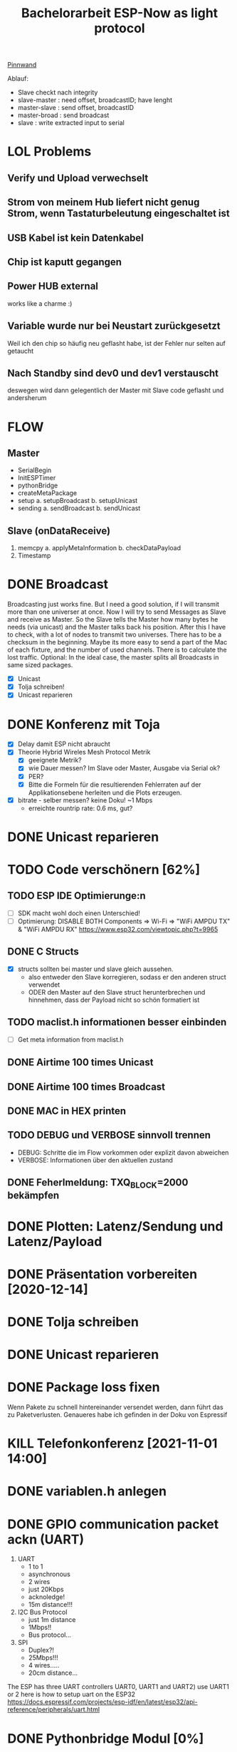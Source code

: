 #+TITLE: Bachelorarbeit ESP-Now as light protocol

[[file:/home/walther/Documents/org-mode/pinnwand.org][Pinnwand]]

Ablauf:
- Slave checkt nach integrity
- slave-master  : need offset, broadcastID; have lenght
- master-slave  : send offset, broadcastID
- master-broad  : send broadcast
- slave         : write extracted input to serial

* LOL Problems
** Verify und Upload verwechselt
** Strom von meinem Hub liefert nicht genug Strom, wenn Tastaturbeleutung eingeschaltet ist
** USB Kabel ist kein Datenkabel
** Chip ist kaputt gegangen
** Power HUB external
works like a charme :)
** Variable wurde nur bei Neustart zurückgesetzt
Weil ich den chip so häufig neu geflasht habe, ist der Fehler nur selten auf getaucht
** Nach Standby sind dev0 und dev1 verstauscht
deswegen wird dann gelegentlich der Master mit Slave code geflasht und andersherum
* FLOW
** Master
- SerialBegin
- InitESPTimer
- pythonBridge
- createMetaPackage
- setup
  a. setupBroadcast
  b. setupUnicast
- sending
  a. sendBroadcast
  b. sendUnicast
** Slave (onDataReceive)
1. memcpy
   a. applyMetaInformation
   b. checkDataPayload
2. Timestamp
* DONE Broadcast
Broadcasting just works fine. But I need a good solution, if I will transmit more than one universer at once.
Now I will try to send Messages as Slave and receive as Master. So the Slave tells the Master how many bytes he needs (via unicast) and the Master talks back his position.
After this I have to check, with a lot of nodes to transmit two universes. There has to be a checksum in the beginning.
Maybe its more easy to send a part of the Mac of each fixture, and the number of used channels. There is to calculate the lost traffic.
Optional: In the ideal case, the master splits all Broadcasts in same sized packages.
- [X] Unicast
- [X] Tolja schreiben!
- [X] Unicast reparieren
* DONE Konferenz mit Toja
  + [X] Delay damit ESP nicht abraucht
  + [X] Theorie Hybrid Wireles Mesh Protocol Metrik
    - [X] geeignete Metrik?
    - [X] wie Dauer messen? Im Slave oder Master, Ausgabe via Serial ok?
    - [X] PER?
    - [X] Bitte die Formeln für die resultierenden Fehlerraten auf der Applikationsebene herleiten und die Plots erzeugen.
  + [X] bitrate - selber messen? keine Doku! ~1 Mbps
    - erreichte rountrip rate: 0.6 ms, gut?
* DONE Unicast reparieren
* TODO Code verschönern [62%]
** TODO ESP IDE Optimierunge:n
- [ ] SDK macht wohl doch einen Unterschied!
- [ ] Optimierung:
  DISABLE BOTH Components => Wi-Fi => "WiFi AMPDU TX" & "WiFi AMPDU RX"
  https://www.esp32.com/viewtopic.php?t=9965
** DONE C Structs
- [X] structs sollten bei master und slave gleich aussehen.
  + also entweder den Slave korregieren, sodass er den anderen struct verwendet
  + ODER den Master auf den Slave struct herunterbrechen und hinnehmen, dass der Payload nicht so schön formatiert ist
** TODO maclist.h informationen besser einbinden
- [-] Get meta information from maclist.h
** DONE Airtime 100 times Unicast
** DONE Airtime 100 times Broadcast
** DONE MAC in HEX printen
** TODO DEBUG und VERBOSE sinnvoll trennen
+ DEBUG: Schritte die im Flow vorkommen oder explizit davon abweichen
+ VERBOSE: Informationen über den aktuellen zustand
** DONE Feherlmeldung: TXQ_BLOCK=2000 bekämpfen
* DONE Plotten: Latenz/Sendung und Latenz/Payload
* DONE Präsentation vorbereiten [2020-12-14]
* DONE Tolja schreiben
* DONE Unicast reparieren
* DONE Package loss fixen
Wenn Pakete zu schnell hintereinander versendet werden, dann führt das zu Paketverlusten. Genaueres habe ich gefinden in der Doku von Espressif
* KILL Telefonkonferenz [2021-11-01 14:00]
* DONE variablen.h anlegen
* DONE GPIO communication packet ackn (UART)
1) UART
   - 1 to 1
   - asynchronous
   - 2 wires
   - just 20Kbps
   - acknoledge!
   - 15m distance!!!
2) I2C Bus Protocol
   - just 1m distance
   - 1Mbps!!
   - Bus protocol...
3) SPI
   - Duplex?!
   - 25Mbps!!!
   - 4 wires.....
   - 20cm distance...
The ESP has three UART controllers UART0, UART1 and UART2) use UART1 or 2
here is how to setup uart on the ESP32
https://docs.espressif.com/projects/esp-idf/en/latest/esp32/api-reference/peripherals/uart.html
* DONE Pythonbridge Modul [0%]
** DONE Write python bridge
** DONE Why does it break with the python bridge?!
** DONE Fix Problem with broadcasting now
** DONE [#A] MAC Adressen vom Master/Slave checken!
** DONE Why broadcast cant find peers?!
Solution: broadcast peer wasnt added correctly. Just if a messsage was incomming. So there was a problem, because the slave and the master did it the same way. So no message could be received and no peer could be added and so sended correctly
** DONE Master stürzt beim Neustart ab. Warum?!
Weil der Chip nicht ausreichend Strom beim Neustart bekommt. wtf.
** DONE matadata -> new constants
** DONE send meta info from master to slaves
** DONE Collect data on chip or direct print to serial? Collect Data from Slave?!
No Collect Data over Serial from Master
** DONE Should I use uint16_t or uint32_t instead of uint8_t ?!
ESP32...
Aber ich denke das ist schon okay so.
** DONE Wie unterscheidet der Slave elegant zwischen ~meta~ und ~dmx~ paketen?
- Idee: Durch ein meta flag. verbraucht zwar ein byte, ist beim testen allerdings auch wieder fast egal...
- Idee: Durch Paketlänge. Wenn die maximale Paketlänge auf 250 begrenzt ist, meta aber immer 251 nimmt. Dann kann gleich anhand der Paketgröße das Paket eingeordnet werden.
** DONE Sendet Master richtig? Empfängt Slave vollständig?
** DONE Is uint16_t a problem?
there is a cast in the sendMetaAsBroadcast function to uint8_t, this could cause problems
Idee: es könnte eine Lösung sein, werte nur bis 255 zu übergeben, weil die Zahl der Millisekunden eh groß genug sein wird.
Lösung: Nein, es ist kein Problem!
** DONE stupid newline bug
immer eine leere Zeile nach jedem Print...
* DONE Understand addPeer and addToPeerList in utlis.ino
- vielleicht hilft eine Funktion, die die gesamte Peerlist ausgibt?!
* DONE change esp_now_register_recv_cb in Abhängigkeit von Unicast/broadcast
Einfach UnicastSetup erneut ausführen?
* DONE Degbug C header chaos
* TODO find related work
* DONE Tolja Mail schreiben
* TODO Espressif Mail schicken?
* DONE dynamic struct
Wenn ich daten verschicke, dann sollen die Pakete natürlich nicht immer MAX_LENGTH haben, deswgen darf das struct nicht direkt so groß angelegt werden.
Lösung: Einfach die Länge des zu übertragenden Signals beschneiden und +1 rechnen
* DONE Extend unicast to work with pythonbridge
* DONE unicast repair sending length
vielleicht einfach mal alles vereinfachen?
* DONE SendMetaInformation AS unicast
Dann kann für broadcast gleich die gefragte id übermittelt werden, aber ich sehe gerade, dass ich das auch schon so machen wollte...
* DONE Split stupid unicast struct
ein Array in dem die Macaddressen gespeichert sind, durch über das iteriert werden kann und eins in dem die Fakedaten gespeichert sind - kann doch nicht so schwer sein!
- in der Funktion master unicast
* DONE !!!BUG!!! isbroadcasting state problem
Wenn isbroadcasting auf 0 gestetzt ist funktioniert es nicht
Wenn isbroadcasting auf 1 gestetz ist funktioniert es
danach funktioniert auch is broadcasting auf 0.
Warum?
*Lösung*: Das Problem war, dass als sendeaddresse die broadcast addresse genommen wurde, die ist erst bekannt, wenn ein setup broadcast ausgeführt wurde...
* DONE !BUG! unicast wont work
* DONE Master ISBRADCAST 0 first BUG
wennn der Master nicht ISBROADCAST 1 zu beginn ausführt, dann kommt es zum fehler,
die pakete werden zwar gesendet, sind aber noch alle mit 0 initialisiert
Idee: der unicast benutzt gerade das broadcast frame, das existiert zu diesem zeitpunkt allerdings noch nicht
* DONE Parameterize slaveCount for the pythonbridge modul
in der unicastmaster:74 läuft etwas falsch
- was bedeutet die variable slaveCount und warum wird sie nicht vom pythonmodul verteilt
- wie sollen die Daten generell verteilt werden?
  z.B.: ein unicastroundtrip mit jeweils 20 Byts
* DONE WAIT_AFTER_SEND uint16_t?
Ich glaube ich muss den Wert vergrößern, es sei denn es ists beim Testen nicht notwendig
* KILL advanced_Meta_struct instead of MACLIST constansts
CLOSED: [2021-05-28 Fr 05:00]
das struct in dem alle Werte drin stehen könnte auch genommen werden um diese Werte zu benutzen.
Dann wäre ein Aufruf zb: meta.broadcastId anstelle von BROADCASTID, dann muss es nicht zweimal gemacht werden
* DONE der slave scheint immer korrekte pakete zu empfangen
* DONE usefull bitrate vs peak bitrate
* DONE RapidRepition
Mache ich das überhaupt? Ist das nicht eher RapidDiscarding?
* DONE SuccessRatio for multiple Slaves
** Master
- OnDataRecv Callback
** Slave
- Erstellt ein Array, in das die richtig angekommenden Nachrichten ausgewertet werden
* DONE Fix Wired SuccessRatioArray Flag on SuccessRatio[1]
* DONE Fix incomming data [0,1] verwirrung
incomming data hat nun ein Flag was so gut versteckt ist, dass es hoffentlich nicht auffliegen wird. Da nicht mehr als 250 byte übertragen werden können, ich aber werte bis 255 vergeben kann, nutze ich die Bytes 253 und 254 für besondere Flags. Theoretisch wäre jetzt noch Raum für andere Flags.
* DONE Serial to Python Plot
https://makersportal.com/blog/2018/2/25/python-datalogger-reading-the-serial-output-from-arduino-to-analyze-data-using-pyserial
- [X] Fix " " bug
- [X] Understand example code
- [X] Maybe Clear all output from Master for clearer results
* DONE Mysterious 2 Problem
Beim Sammeln der Daten wird eine zwei in das SucessArray geschrieben. Das passiert irgendwie, wenn der Master versucht die Daten von den Slaves ab zu fragen.
Lösung: Es gibt nun einen Code, wenn der nicht in einer Nachricht an die Slaves eingetragen ist, dann verwerfen sie die Nachricht.
* DONE Daten für Plots sammeln
* DONE Plots erstellen
- [X] Diagrammnamen finden
- [X] entsprechendes Diagramm erstellen
- [X] Großen Datenblock richtig einlesen
- [X] Cofidence Interval
- [ ] Alle plots verschönern
* DONE repair axis
* DONE Neue Messung machen, mit größeren Abständen und mehr Knoten
Tatsächlich habe ich dieselben Knoten genommen und einfach ein neues Experiment laufen lassen, diesmal allerdings mit deutlich größeren Abständen
* DONE Neue Messung plotten, erst vergleichend, dann ergänzend
- Einmal Messung über alle Datenblöcke erstellen
- Testmessung verwenden
* DONE Plos exportieren
* DONE Nette Mail schreiben
* TODO Paket größe variieren?
* DONE Testen ob nach SLAVE_COUNT Namensänderung der Code noch funktioniert
* DONE Eventuel eine rückmeldung geben, wie weit der Fortschritt bei der Messung ist
* DONE Master soll in das csv schreiben, von welchem Slave die Daten kommen (statt der 9999)
* DONE Präsentation ausarbeiten
* DONE Rework Slave Broadcast&Unicast all in one
* DONE Ensure that meta-packets really arrive the nodes
- ich glaube das geht auf application layer tatsächlich nur, indem ich mir in einer Variable merke, dass eine ein Paket nicht abgeschickt wurde und ich darauf hin einer Variable abspeichere, ob das Paket erfolgreich ankam. Ich bleibe so lange in eienr While schleife gefangen und sende so oft wieder das paket, bis der Knoten mir erfolgreich zurück schreibt, dass das Paket angekommen ist.
- Ich werde jetzt eine eigene Funktion schreiben, die sicherstellt, dass ein Paket sicher angekommen ist.
* DONE Testmessung mit reliable unicasts
CLOSED: [2021-05-28 Fr 04:59]
* DONE Ist reliable unicast auch in Slave->Master Richtung notwendig??
CLOSED: [2021-05-28 Fr 04:59]
ist auf jeden Fall sauberer. Und sollte gemacht werden.
* TODO Wireshark Messung vornehmen
** TODO Kanalzeit berechnen und zwar nicht mit send vs onDataSend.
Vielleicht eher mit UART?
** TODO Reliability von Unicast untersuchen
zu erwarten ist, dass jedes Paket 8 mal versucht wird zu senden und danach dann
abgebrochen wird.
* DONE Standardfehler -> Standarderror
CLOSED: [2021-05-28 Fr 14:59]
* TODO Accomulation mit Kombinatorik/Gruppengröße
* DONE Broadcast Rapid Rapitition Zeitmessung
- [X] Rapid sending kommt an, muss aber noch gesondert behandelt werden.
- [X] Der Slave soll auslesen, welcher rr wert gesetzt ist und dann in das success
- [X] array mit dem Multiplikator [1,2,4] eintragen.
- [X] In der Auswertung kann man dann wieder herauslesen, ob der Broadcast bei
  einem, zweien oder allen drei angekommen ist.
* DONE unicast testen
CLOSED: [2021-06-03 Do 04:21]
* DONE Dauer bei Unicast vs Broadcast bei 50 Wiederholungen ausgeben lassen
CLOSED: [2021-06-03 Do 23:41]
* TODO Code aufräumen:
253, 254, 255 durch Konstanzen ersetzen wie IS_METADATA, IS_DMX_DATA, IS_SEND_RESULTS
* TODO VERBOSE/DEBUG Klammern setzen, sinnvoll
- DEBUG: Alle Nachrichten, die nur minimal den effizienten Ablauf stören und im
  Fehlerfall auftreten.
- VERBOSE: Informationen über jeden einzelnen Prozess
- Sonst: keine Kommentare oder nur an stellen, an denen sie KEINE Auswirkung auf
  die Performance haben.
* DONE Fix Error: after successfull test, Master needs to be restarted
CLOSED: [2021-06-03 Do 23:41]
After successfull test Master needs restart.
* DONE Python plots erstellen
CLOSED: [2021-06-11 Fr 16:47]
n = np.zeros 1000
for i in range 3
n += number % 2
number = number // 2
* DONE Python plots schöner machen
CLOSED: [2021-06-24 Do 03:48]
* DONE Measurment: Transmission Time Unicast
CLOSED: [2021-06-24 Do 03:57]
* DONE Plot: Alle transmission times (zumindest vergleichbare)
CLOSED: [2021-06-24 Do 10:32]
* DONE Meeting with Tolja [2021-06-24 11:00]
CLOSED: [2021-06-25 Fr 11:25]
* DONE Redo UART round-trip-time
CLOSED: [2021-07-10 Sa 11:24]
Alter Wert: 433 us
Versuch 1000 Mal wiederholen und darüber die Zeit messen.
1. Nimm Zeistempel
2. ? wird verschickt
3. bei Ankunft von ? wird ! zurück geschrieben
4. Nimm zweiten Zeitstempel
* DONE Nachdenken über Änderungen
CLOSED: [2021-07-10 Sa 11:23]
Die Änderungen sind für spätere Test vermutlich nicht brauchbar. Allerdings wäre
es auch schade sie weg zu werfen. Es muss eine Möglichkeit gefunden werden sie
zu integrieren. Vielleicht in eine andere Datei?
* DONE Messung: 8 Nodes
CLOSED: [2021-07-08 Do 08:16]
Messung durchführen bei der alle 8 Knoten ihre success Ratio senden. Das
Experiment mit 200 Repititions 5 Mal wiederholen, damit ich auf 1000 Versuche
komme. Mit den RR sind es dann teilweise sogar deutlich mehr Sendungen
** DONE UART serial testen
CLOSED: [2021-06-30 Mi 01:37]
hatte schon funktioniert muss aber wieder getestet werden.
Der Master soll Messen, sobald der Slave zu einem Knoten das erste Paket
erfolgreich erhalten hat. Das kommt dann oben in den Header rein
*** DONE UART reparieren
CLOSED: [2021-06-29 Di 15:53]
*** DONE UART round-trip-time
CLOSED: [2021-06-29 Di 23:32]
433 us
** DONE Unicast anpassen
CLOSED: [2021-07-06 Di 02:28]
- [X] Gesendet werden 160B große Pakete im Broadcast, im Unicast 8 x 20B große Pakete.
- [X] Problem: Zeitmessung scheint nicht korrekt. Beispielprogramm spackt ebenfalls
    Ist okay, aber nicht geil. Ein 2000 us Delay wird als 1980 us gemessen. Sollte genau genug sein?!
** DONE Unicast Messung
CLOSED: [2021-07-06 Di 02:29]
Ich habe zwei Messungen durch geführt, einmal mit 3ms und einmal mit 4ms delay
- [X] Messe die Transmission time für das Senden an den ersten Knoten
- [X] Speichere die Messung in einem Array
- [X] Übergib das Array am Ende der Messung
        in dem Array steht die Transmissin time jedes Packtets.
- [X] 200 Messungen durchführen
  + rr =1
  + sr = 200
  + sc = 1
  + bc = 0
  + w8 = 4
  + sz = 20
** KILL Broadcast Messung
CLOSED: [2021-07-08 Do 07:03]
- Messe die Transmission time für das Senden
- Vergleiche mit den Messungen an die anderen Knoten
* KILL Papier Berechnung durchführen
** TODO Unicast
Auf alle uc-Messungen 4ms drauf addieren
** TODO Broadcast
* DONE Broadcast Success Ratio eintragen
CLOSED: [2021-07-08 Do 08:10]
Wenn alle Knoten das Paket empfangen haben, dann werte als 1, wenn nur ein Knoten
das Paket nicht erhalten hat, dann ist die Success Ratio bei 0
* DONE Meeting with Tolja [2021-07-08]
CLOSED: [2021-07-10 Sa 11:23]
- Versuchsaufbau!
- Latenz eines Packets angeben und nicht über die gesamt Sequence
- [-] Diagram zeigen bei dem die Resends des Unicasts zur Geltung kommen

* TODO Namen für BA finden
* TODO [#B] Wireshark Messung durchführen!
* DONE Broadcast Messung [0/0]
CLOSED: [2021-07-13 Di 06:20]
** DONE success ratio korrekt erfassen
CLOSED: [2021-07-12 Mo 01:20]
** DONE Berechnung korrekt ausführen!
CLOSED: [2021-07-13 Di 06:20]
* TODO Slides in drive teilen [2021-07-15]
* TODO Kontrolliere Grouping um vierten Knoten
* TODO Grouping über alle Kombinationen
* TODO Meeting with Tolja [2021-07-13]
